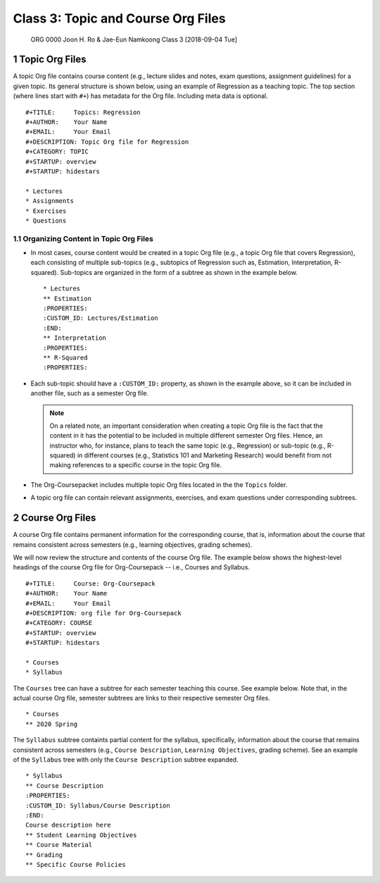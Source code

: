===================================
Class 3: Topic and Course Org Files
===================================


 ORG 0000  Joon H. Ro & Jae-Eun Namkoong  
 Class 3  [2018-09-04 Tue] 

1 Topic Org Files
-----------------

A topic Org file contains course content (e.g., lecture slides and
notes, exam questions, assignment guidelines) for a given topic. Its
general structure is shown below, using an example of Regression as a
teaching topic. The top section (where lines start with ``#+``) has
metadata for the Org file. Including meta data is optional.

::

    #+TITLE:     Topics: Regression
    #+AUTHOR:    Your Name
    #+EMAIL:     Your Email
    #+DESCRIPTION: Topic Org file for Regression
    #+CATEGORY: TOPIC
    #+STARTUP: overview
    #+STARTUP: hidestars

    * Lectures
    * Assignments
    * Exercises
    * Questions

.. _Lectures/Topic Org Files/Organizing Content:

1.1 Organizing Content in Topic Org Files
~~~~~~~~~~~~~~~~~~~~~~~~~~~~~~~~~~~~~~~~~

- In most cases, course content would be created in a topic Org file (e.g., a
  topic Org file that covers Regression), each consisting of multiple
  sub-topics (e.g., subtopics of Regression such as, Estimation, Interpretation, R-squared). Sub-topics are
  organized in the form of a subtree as shown in the example below.

  ::

      * Lectures
      ** Estimation
      :PROPERTIES:
      :CUSTOM_ID: Lectures/Estimation
      :END:
      ** Interpretation
      :PROPERTIES:
      ** R-Squared
      :PROPERTIES:

- Each sub-topic should have a ``:CUSTOM_ID:`` property, as shown in the example
  above, so it can be included in another file, such as a semester Org file.

  .. note::

      On a related note, an important consideration when creating a topic
      Org file is the fact that the content in it has the potential to be
      included in multiple different semester Org files. Hence, an
      instructor who, for instance, plans to teach the same topic (e.g.,
      Regression) or sub-topic (e.g., R-squared) in different courses
      (e.g., Statistics 101 and Marketing Research) would benefit from not
      making references to a specific course in the topic Org file.

- The Org-Coursepacket includes multiple topic Org files located in the the
  ``Topics`` folder.

- A topic org file can contain relevant assignments, exercises, and exam
  questions under corresponding subtrees.

2 Course Org Files
------------------

A course Org file contains permanent information for the corresponding
course, that is, information about the course that remains consistent across semesters
(e.g., learning objectives, grading schemes).

We will now review the structure and contents of the course Org
file. The example below shows the highest-level headings of the course
Org file for Org-Coursepack -- i.e., Courses and Syllabus.

::

    #+TITLE:     Course: Org-Coursepack
    #+AUTHOR:    Your Name
    #+EMAIL:     Your Email
    #+DESCRIPTION: org file for Org-Coursepack
    #+CATEGORY: COURSE
    #+STARTUP: overview
    #+STARTUP: hidestars

    * Courses
    * Syllabus

The ``Courses`` tree can have a subtree for each semester teaching this
course. See example below. Note that, in the actual course Org file,
semester subtrees are links to their respective semester Org files.

::

    * Courses
    ** 2020 Spring

The ``Syllabus`` subtree containts partial content for the syllabus,
specifically, information about the course that remains consistent
across semesters (e.g., ``Course Description``, ``Learning Objectives``, grading scheme). See an example of the ``Syllabus``
tree with only the ``Course Description`` subtree expanded.

::

    * Syllabus
    ** Course Description
    :PROPERTIES:
    :CUSTOM_ID: Syllabus/Course Description
    :END:
    Course description here
    ** Student Learning Objectives
    ** Course Material
    ** Grading
    ** Specific Course Policies
